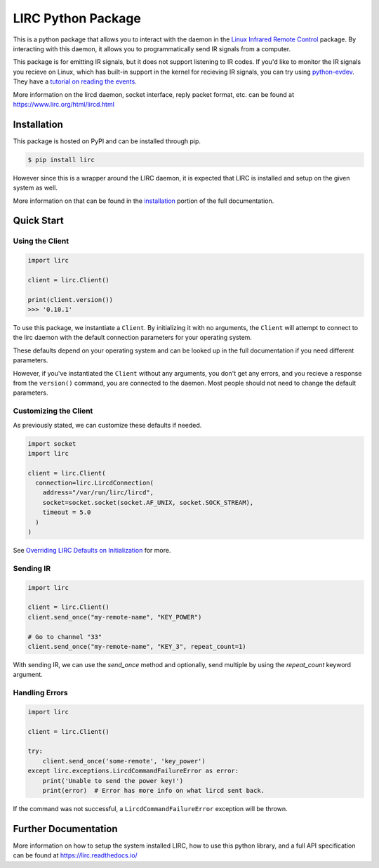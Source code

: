 LIRC Python Package
===================

.. image:: https://img.shields.io/pypi/pyversions/lirc
   :target: https://www.python.org/downloads/
   :alt: Python Version
.. image:: https://img.shields.io/pypi/v/lirc
   :target: https://pypi.org/project/lirc/
   :alt: Project Version
.. image:: https://readthedocs.org/projects/lirc/badge/?version=latest
  :target: https://lirc.readthedocs.io/en/latest/?badge=latest
  :alt: Documentation Status
.. image:: https://github.com/eugenetriguba/lirc/workflows/python%20package%20ci/badge.svg?branch=master
  :target: https://github.com/eugenetriguba/lirc/actions/
  :alt: Build Status
.. image:: https://codecov.io/gh/eugenetriguba/lirc/graph/badge.svg
  :target: https://codecov.io/gh/eugenetriguba/lirc
  :alt: Code Coverage
.. image:: https://api.codeclimate.com/v1/badges/62b96571ae84f2895531/maintainability
   :target: https://codeclimate.com/github/eugenetriguba/lirc/maintainability
   :alt: Maintainability
.. image:: https://img.shields.io/badge/code%20style-black-000000.svg
    :target: https://github.com/psf/black
    :alt: Code Formatter
.. image:: https://img.shields.io/badge/contributions-welcome-brightgreen.svg
    :target: https://github.com/eugenetriguba/lirc/issues
    :alt: Contributing
.. image:: https://img.shields.io/pypi/l/lirc
   :target: https://pypi.python.org/pypi/lirc/
   :alt: License
.. image:: https://img.shields.io/badge/platform-linux%20%7C%20macos%20%7C%20windows-%23F9F9F9
   :target: https://lirc.readthedocs.io/en/latest/installation.html
   :alt: Platform Support

This is a python package that allows you to interact with the daemon in the
`Linux Infrared Remote Control <https://lirc.org>`_ package. By interacting
with this daemon, it allows you to programmatically send IR signals from a
computer.

This package is for emitting IR signals, but it does not support listening to
IR codes. If you'd like to monitor the IR signals you recieve on
Linux, which has built-in support in the kernel for recieving IR signals, you
can try using `python-evdev <https://python-evdev.readthedocs.io/en/latest/>`_.
They have a `tutorial on reading the events <https://python-evdev.readthedocs.io/en/latest/tutorial.html#reading-events>`_.


More information on the lircd daemon, socket interface,
reply packet format, etc. can be found at https://www.lirc.org/html/lircd.html

Installation
------------

This package is hosted on PyPI and can be installed
through pip.

.. code-block:: bash

  $ pip install lirc

However since this is a wrapper around the LIRC daemon, it
is expected that LIRC is installed and setup on the given
system as well.

More information on that can be found in the `installation <https://lirc.readthedocs.io/en/latest/installation.html>`_
portion of the full documentation.

Quick Start
-----------

Using the Client
^^^^^^^^^^^^^^^^

.. code-block:: python

  import lirc

  client = lirc.Client()

  print(client.version())
  >>> '0.10.1'

To use this package, we instantiate a ``Client``. By initializing it
with no arguments, the ``Client`` will attempt to connect to the lirc
daemon with the default connection parameters for your operating system.

These defaults depend on your operating system and can be looked up in the
full documentation if you need different parameters.

However, if you've instantiated the ``Client`` without any arguments,
you don't get any errors, and you recieve a response from the ``version()``
command, you are connected to the daemon. Most people should not need to
change the default parameters.

Customizing the Client
^^^^^^^^^^^^^^^^^^^^^^

As previously stated, we can customize these defaults if needed.

.. code-block:: python

  import socket
  import lirc

  client = lirc.Client(
    connection=lirc.LircdConnection(
      address="/var/run/lirc/lircd",
      socket=socket.socket(socket.AF_UNIX, socket.SOCK_STREAM),
      timeout = 5.0
    )
  )

See `Overriding LIRC Defaults on Initialization <https://lirc.readthedocs.io/en/stable/usage.html#overriding-lirc-defaults-on-initialization>`_
for more.

Sending IR
^^^^^^^^^^

.. code-block:: python

  import lirc

  client = lirc.Client()
  client.send_once("my-remote-name", "KEY_POWER")

  # Go to channel "33"
  client.send_once("my-remote-name", "KEY_3", repeat_count=1)


With sending IR, we can use the `send_once` method and optionally,
send multiple by using the `repeat_count` keyword argument.

Handling Errors
^^^^^^^^^^^^^^^

.. code-block:: python

  import lirc

  client = lirc.Client()

  try:
      client.send_once('some-remote', 'key_power')
  except lirc.exceptions.LircdCommandFailureError as error:
      print('Unable to send the power key!')
      print(error)  # Error has more info on what lircd sent back.

If the command was not successful, a ``LircdCommandFailureError``
exception will be thrown.

Further Documentation
---------------------

More information on how to setup the system installed LIRC, how to use
this python library, and a full API specification can be found at
https://lirc.readthedocs.io/
